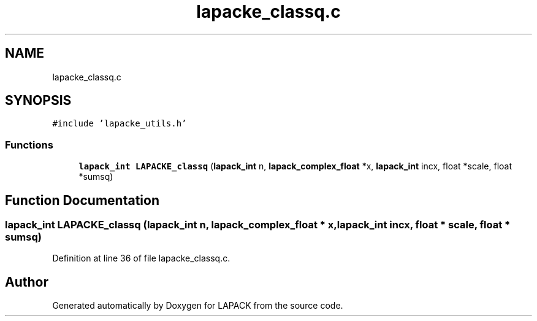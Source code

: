 .TH "lapacke_classq.c" 3 "Tue Nov 14 2017" "Version 3.8.0" "LAPACK" \" -*- nroff -*-
.ad l
.nh
.SH NAME
lapacke_classq.c
.SH SYNOPSIS
.br
.PP
\fC#include 'lapacke_utils\&.h'\fP
.br

.SS "Functions"

.in +1c
.ti -1c
.RI "\fBlapack_int\fP \fBLAPACKE_classq\fP (\fBlapack_int\fP n, \fBlapack_complex_float\fP *x, \fBlapack_int\fP incx, float *scale, float *sumsq)"
.br
.in -1c
.SH "Function Documentation"
.PP 
.SS "\fBlapack_int\fP LAPACKE_classq (\fBlapack_int\fP n, \fBlapack_complex_float\fP * x, \fBlapack_int\fP incx, float * scale, float * sumsq)"

.PP
Definition at line 36 of file lapacke_classq\&.c\&.
.SH "Author"
.PP 
Generated automatically by Doxygen for LAPACK from the source code\&.
